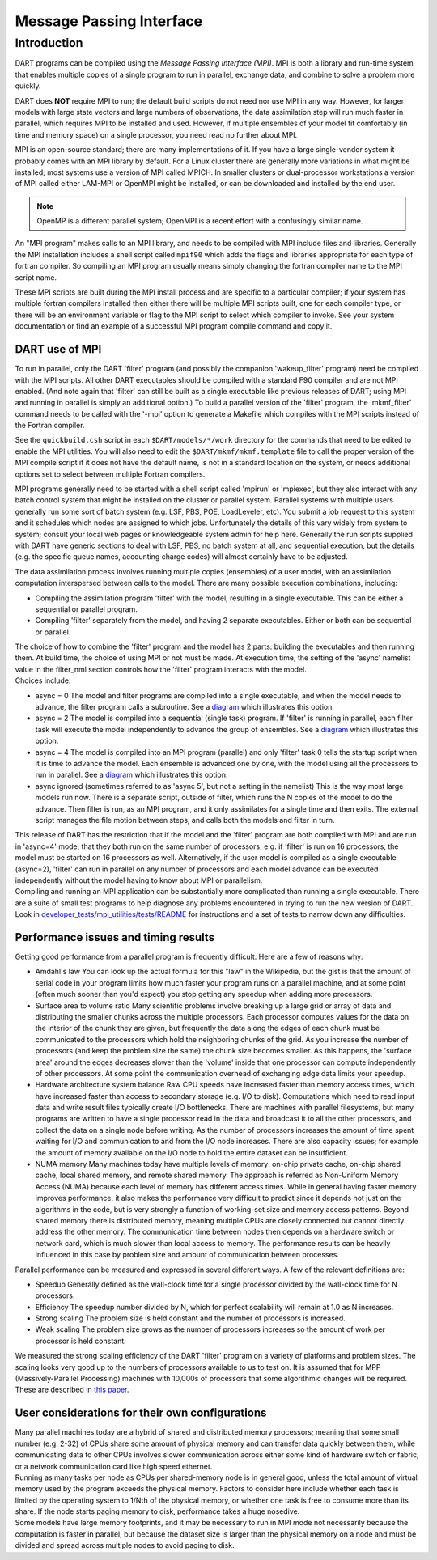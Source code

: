 Message Passing Interface
=========================

Introduction
------------

DART programs can be compiled using the *Message Passing Interface (MPI)*.
MPI is both a library and run-time system that enables multiple copies of a
single program to run in parallel, exchange data, and combine to solve a
problem more quickly.

DART does **NOT** require MPI to run; the default build scripts do not need nor
use MPI in any way. However, for larger models with large state vectors and
large numbers of observations, the data assimilation step will run much faster
in parallel, which requires MPI to be installed and used. However, if multiple
ensembles of your model fit comfortably (in time and memory space) on a single
processor, you need read no further about MPI.

MPI is an open-source standard; there are many implementations of it. If you
have a large single-vendor system it probably comes with an MPI library by
default. For a Linux cluster there are generally more variations in what might
be installed; most systems use a version of MPI called MPICH. In smaller
clusters or dual-processor workstations a version of MPI called either LAM-MPI
or OpenMPI might be installed, or can be downloaded and installed by the end
user.

.. note:: 

   OpenMP is a different parallel system; OpenMPI is a recent effort with a
   confusingly similar name.

An "MPI program" makes calls to an MPI library, and needs to be compiled with MPI include files and libraries.
Generally the MPI installation includes a shell script called ``mpif90`` which adds the flags and libraries appropriate
for each type of fortran compiler. So compiling an MPI program usually means simply changing the fortran compiler name
to the MPI script name.

These MPI scripts are built during the MPI install process and are specific to a particular compiler; if your system
has multiple fortran compilers installed then either there will be multiple MPI scripts built, one for each compiler
type, or there will be an environment variable or flag to the MPI script to select which compiler to invoke. See your
system documentation or find an example of a successful MPI program compile command and copy it.

DART use of MPI
~~~~~~~~~~~~~~~

To run in parallel, only the DART 'filter' program (and possibly the companion 'wakeup_filter' program) need be
compiled with the MPI scripts. All other DART executables should be compiled with a standard F90 compiler and are not
MPI enabled. (And note again that 'filter' can still be built as a single executable like previous releases of DART;
using MPI and running in parallel is simply an additional option.) To build a parallel version of the 'filter'
program, the 'mkmf_filter' command needs to be called with the '-mpi' option to generate a Makefile which compiles
with the MPI scripts instead of the Fortran compiler.

See the ``quickbuild.csh`` script in each ``$DART/models/*/work`` directory for the commands that need to be edited to
enable the MPI utilities. You will also need to edit the ``$DART/mkmf/mkmf.template`` file to call the proper version
of the MPI compile script if it does not have the default name, is not in a standard location on the system, or needs
additional options set to select between multiple Fortran compilers.

MPI programs generally need to be started with a shell script called 'mpirun' or 'mpiexec', but they also interact
with any batch control system that might be installed on the cluster or parallel system. Parallel systems with
multiple users generally run some sort of batch system (e.g. LSF, PBS, POE, LoadLeveler, etc). You submit a job
request to this system and it schedules which nodes are assigned to which jobs. Unfortunately the details of this vary
widely from system to system; consult your local web pages or knowledgeable system admin for help here. Generally the
run scripts supplied with DART have generic sections to deal with LSF, PBS, no batch system at all, and sequential
execution, but the details (e.g. the specific queue names, accounting charge codes) will almost certainly have to be
adjusted.

The data assimilation process involves running multiple copies (ensembles) of a user model, with an assimilation
computation interspersed between calls to the model. There are many possible execution combinations, including:

-  Compiling the assimilation program 'filter' with the model, resulting in a single executable. This can be either a
   sequential or parallel program.
-  Compiling 'filter' separately from the model, and having 2 separate executables. Either or both can be sequential or
   parallel.

| The choice of how to combine the 'filter' program and the model has 2 parts: building the executables and then running
  them. At build time, the choice of using MPI or not must be made. At execution time, the setting of the 'async'
  namelist value in the filter_nml section controls how the 'filter' program interacts with the model.
| Choices include:

-  async = 0
   The model and filter programs are compiled into a single executable, and when the model needs to advance, the filter
   program calls a subroutine. See a `diagram <filter_async_modes.html#async0>`__ which illustrates this option.
-  async = 2
   The model is compiled into a sequential (single task) program. If 'filter' is running in parallel, each filter task
   will execute the model independently to advance the group of ensembles. See a
   `diagram <filter_async_modes.html#async2>`__ which illustrates this option.
-  async = 4
   The model is compiled into an MPI program (parallel) and only 'filter' task 0 tells the startup script when it is
   time to advance the model. Each ensemble is advanced one by one, with the model using all the processors to run in
   parallel. See a `diagram <filter_async_modes.html#async4>`__ which illustrates this option.
-  async ignored (sometimes referred to as 'async 5', but not a setting in the namelist)
   This is the way most large models run now. There is a separate script, outside of filter, which runs the N copies of
   the model to do the advance. Then filter is run, as an MPI program, and it only assimilates for a single time and
   then exits. The external script manages the file motion between steps, and calls both the models and filter in turn.

| This release of DART has the restriction that if the model and the 'filter' program are both compiled with MPI and are
  run in 'async=4' mode, that they both run on the same number of processors; e.g. if 'filter' is run on 16 processors,
  the model must be started on 16 processors as well. Alternatively, if the user model is compiled as a single
  executable (async=2), 'filter' can run in parallel on any number of processors and each model advance can be executed
  independently without the model having to know about MPI or parallelism.
| Compiling and running an MPI application can be substantially more complicated than running a single executable. There
  are a suite of small test programs to help diagnose any problems encountered in trying to run the new version of DART.
  Look in `developer_tests/mpi_utilities/tests/README <../../developer_tests/mpi_utilities/tests/README>`__ for
  instructions and a set of tests to narrow down any difficulties.

Performance issues and timing results
~~~~~~~~~~~~~~~~~~~~~~~~~~~~~~~~~~~~~

Getting good performance from a parallel program is frequently difficult. Here are a few of reasons why:

-  Amdahl's law
   You can look up the actual formula for this "law" in the Wikipedia, but the gist is that the amount of serial code in
   your program limits how much faster your program runs on a parallel machine, and at some point (often much sooner
   than you'd expect) you stop getting any speedup when adding more processors.
-  Surface area to volume ratio
   Many scientific problems involve breaking up a large grid or array of data and distributing the smaller chunks across
   the multiple processors. Each processor computes values for the data on the interior of the chunk they are given, but
   frequently the data along the edges of each chunk must be communicated to the processors which hold the neighboring
   chunks of the grid. As you increase the number of processors (and keep the problem size the same) the chunk size
   becomes smaller. As this happens, the 'surface area' around the edges decreases slower than the 'volume' inside that
   one processor can compute independently of other processors. At some point the communication overhead of exchanging
   edge data limits your speedup.
-  Hardware architecture system balance
   Raw CPU speeds have increased faster than memory access times, which have increased faster than access to secondary
   storage (e.g. I/O to disk). Computations which need to read input data and write result files typically create I/O
   bottlenecks. There are machines with parallel filesystems, but many programs are written to have a single processor
   read in the data and broadcast it to all the other processors, and collect the data on a single node before writing.
   As the number of processors increases the amount of time spent waiting for I/O and communication to and from the I/O
   node increases. There are also capacity issues; for example the amount of memory available on the I/O node to hold
   the entire dataset can be insufficient.
-  NUMA memory
   Many machines today have multiple levels of memory: on-chip private cache, on-chip shared cache, local shared memory,
   and remote shared memory. The approach is referred as Non-Uniform Memory Access (NUMA) because each level of memory
   has different access times. While in general having faster memory improves performance, it also makes the performance
   very difficult to predict since it depends not just on the algorithms in the code, but is very strongly a function of
   working-set size and memory access patterns. Beyond shared memory there is distributed memory, meaning multiple CPUs
   are closely connected but cannot directly address the other memory. The communication time between nodes then depends
   on a hardware switch or network card, which is much slower than local access to memory. The performance results can
   be heavily influenced in this case by problem size and amount of communication between processes.

Parallel performance can be measured and expressed in several different ways. A few of the relevant definitions are:

-  Speedup
   Generally defined as the wall-clock time for a single processor divided by the wall-clock time for N processors.
-  Efficiency
   The speedup number divided by N, which for perfect scalability will remain at 1.0 as N increases.
-  Strong scaling
   The problem size is held constant and the number of processors is increased.
-  Weak scaling
   The problem size grows as the number of processors increases so the amount of work per processor is held constant.

We measured the strong scaling efficiency of the DART 'filter' program on a variety of platforms and problem sizes. The
scaling looks very good up to the numbers of processors available to us to test on. It is assumed that for MPP
(Massively-Parallel Processing) machines with 10,000s of processors that some algorithmic changes will be required.
These are described in `this paper <http://www.image.ucar.edu/DAReS/DART/scalable_paper.pdf>`__.

User considerations for their own configurations
~~~~~~~~~~~~~~~~~~~~~~~~~~~~~~~~~~~~~~~~~~~~~~~~

| Many parallel machines today are a hybrid of shared and distributed memory processors; meaning that some small number
  (e.g. 2-32) of CPUs share some amount of physical memory and can transfer data quickly between them, while
  communicating data to other CPUs involves slower communication across either some kind of hardware switch or fabric,
  or a network communication card like high speed ethernet.
| Running as many tasks per node as CPUs per shared-memory node is in general good, unless the total amount of virtual
  memory used by the program exceeds the physical memory. Factors to consider here include whether each task is limited
  by the operating system to 1/Nth of the physical memory, or whether one task is free to consume more than its share.
  If the node starts paging memory to disk, performance takes a huge nosedive.
| Some models have large memory footprints, and it may be necessary to run in MPI mode not necessarily because the
  computation is faster in parallel, but because the dataset size is larger than the physical memory on a node and must
  be divided and spread across multiple nodes to avoid paging to disk.
